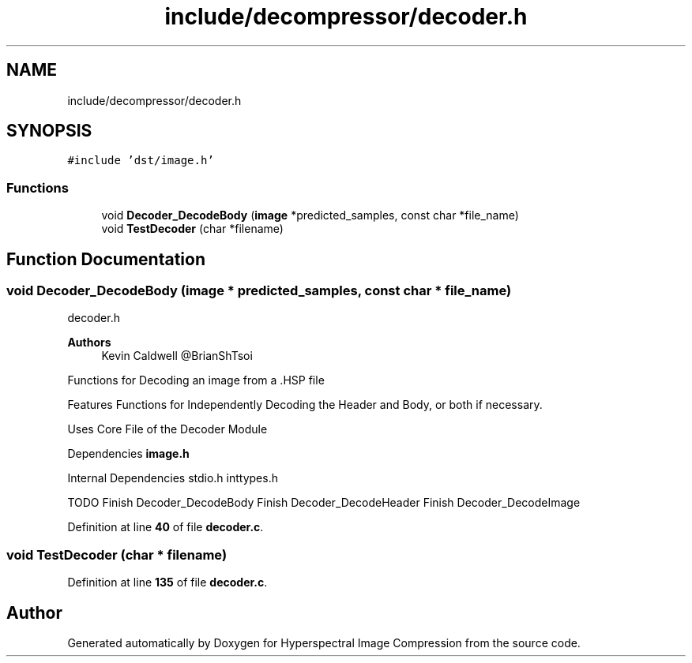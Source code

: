 .TH "include/decompressor/decoder.h" 3 "Version 1.0" "Hyperspectral Image Compression" \" -*- nroff -*-
.ad l
.nh
.SH NAME
include/decompressor/decoder.h
.SH SYNOPSIS
.br
.PP
\fC#include 'dst/image\&.h'\fP
.br

.SS "Functions"

.in +1c
.ti -1c
.RI "void \fBDecoder_DecodeBody\fP (\fBimage\fP *predicted_samples, const char *file_name)"
.br
.ti -1c
.RI "void \fBTestDecoder\fP (char *filename)"
.br
.in -1c
.SH "Function Documentation"
.PP 
.SS "void Decoder_DecodeBody (\fBimage\fP * predicted_samples, const char * file_name)"
decoder\&.h 
.PP
\fBAuthors\fP
.RS 4
Kevin Caldwell @BrianShTsoi
.RE
.PP
Functions for Decoding an image from a \&.HSP file
.PP
Features Functions for Independently Decoding the Header and Body, or both if necessary\&.
.PP
Uses Core File of the Decoder Module
.PP
Dependencies \fBimage\&.h\fP
.PP
Internal Dependencies stdio\&.h inttypes\&.h
.PP
TODO Finish Decoder_DecodeBody Finish Decoder_DecodeHeader Finish Decoder_DecodeImage 
.PP
Definition at line \fB40\fP of file \fBdecoder\&.c\fP\&.
.SS "void TestDecoder (char * filename)"

.PP
Definition at line \fB135\fP of file \fBdecoder\&.c\fP\&.
.SH "Author"
.PP 
Generated automatically by Doxygen for Hyperspectral Image Compression from the source code\&.
